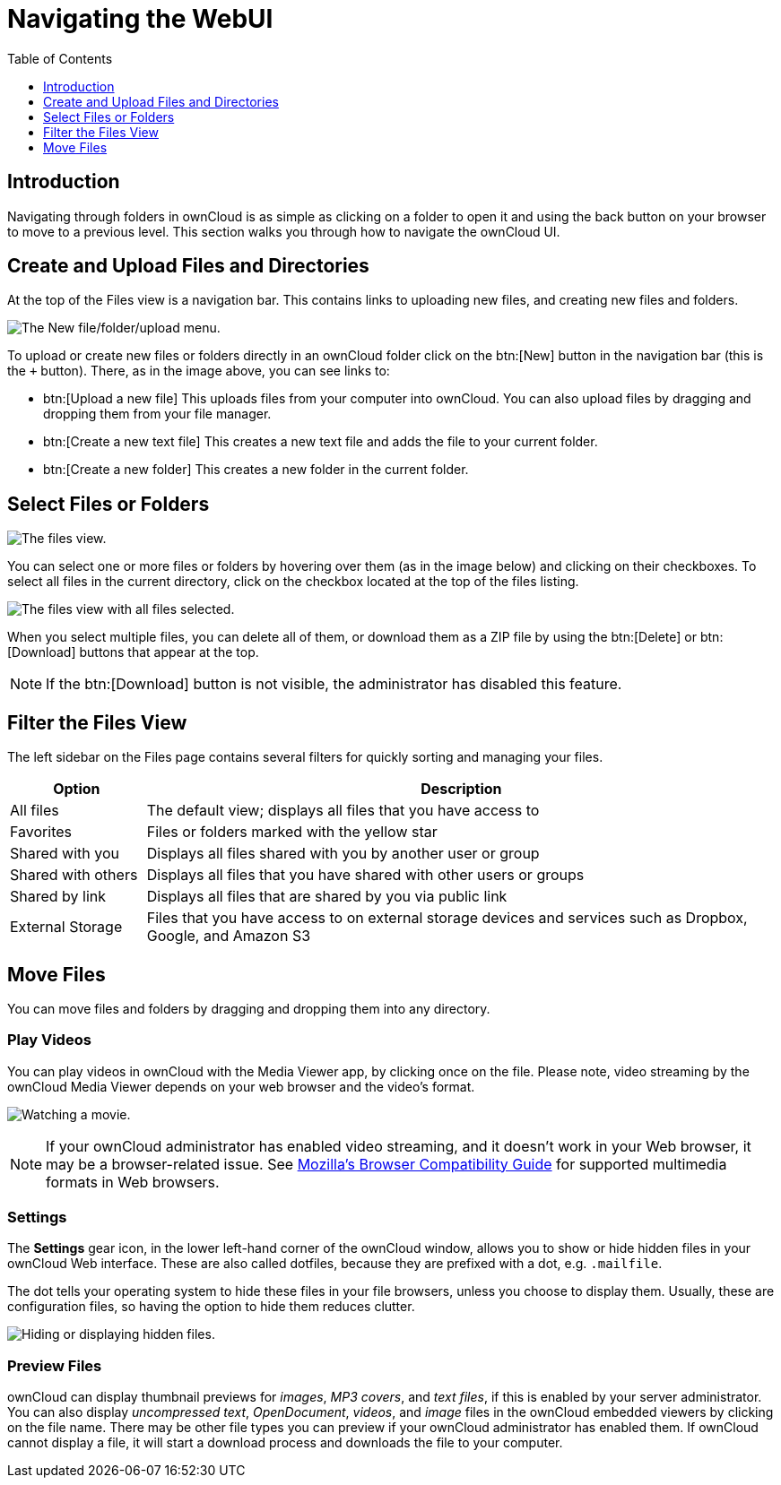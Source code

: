 = Navigating the WebUI
:toc: right
:toclevels: 1
:moz-browser-compatibility-guide-url: https://developer.mozilla.org/en-US/docs/Web/Media/Formats#Browser_compatibility

== Introduction

Navigating through folders in ownCloud is as simple as clicking on a
folder to open it and using the back button on your browser to move to a
previous level. This section walks you through how to navigate the
ownCloud UI.

== Create and Upload Files and Directories

At the top of the Files view is a navigation bar. This contains links to
uploading new files, and creating new files and folders.

image:files_page-6.png[The New file/folder/upload menu.]

To upload or create new files or folders directly in an ownCloud folder
click on the btn:[New] button in the navigation bar (this is the `+`
button). There, as in the image above, you can see links to:

* btn:[Upload a new file] This uploads files from your computer into
ownCloud. You can also upload files by dragging and dropping them from
your file manager.
* btn:[Create a new text file] This creates a new text file and adds the
file to your current folder.
* btn:[Create a new folder] This creates a new folder in the current folder.

== Select Files or Folders

image:files_view_mouseover.png[The files view.]

You can select one or more files or folders by hovering over them (as in
the image below) and clicking on their checkboxes. To select all files
in the current directory, click on the checkbox located at the top of
the files listing.

image:files_view_select_all.png[The files view with all files selected.]

When you select multiple files, you can delete all of them, or download
them as a ZIP file by using the btn:[Delete] or btn:[Download] buttons that
appear at the top.

NOTE: If the btn:[Download] button is not visible, the administrator has disabled this feature.

== Filter the Files View

The left sidebar on the Files page contains several filters for quickly
sorting and managing your files.

[cols="15%,70%",options="header",]
|=======================================================================
| Option | Description
| All files | The default view; displays all files that you have access to

| Favorites | Files or folders marked with the yellow star

| Shared with you | Displays all files shared with you by another user or group

| Shared with others | Displays all files that you have shared with other users or groups

| Shared by link | Displays all files that are shared by you via public link

| External Storage | Files that you have access to on external storage devices
 and services such as Dropbox, Google, and Amazon S3
|=======================================================================

== Move Files

You can move files and folders by dragging and dropping them into any
directory.

=== Play Videos

You can play videos in ownCloud with the Media Viewer app, by clicking once on the file. 
Please note, video streaming by the ownCloud Media Viewer depends on your web browser and the video’s format.

image:video_player_2.png[Watching a movie.]

[NOTE]
====
If your ownCloud administrator has enabled video streaming, and it doesn't work in your Web browser, it may be a browser-related issue. 
See {moz-browser-compatibility-guide-url}[Mozilla’s Browser Compatibility Guide] for supported multimedia formats in Web browsers.
====

=== Settings

The *Settings* gear icon, in the lower left-hand corner of the ownCloud
window, allows you to show or hide hidden files in your ownCloud Web
interface. These are also called dotfiles, because they are prefixed
with a dot, e.g. `.mailfile`.

The dot tells your operating system to hide these files in your file
browsers, unless you choose to display them. Usually, these are
configuration files, so having the option to hide them reduces clutter.

image:hidden_files.png[Hiding or displaying hidden files.]

=== Preview Files

ownCloud can display thumbnail previews for _images_, _MP3 covers_, and
_text files_, if this is enabled by your server administrator. You can
also display _uncompressed text_, _OpenDocument_, _videos_, and _image_
files in the ownCloud embedded viewers by clicking on the file name.
There may be other file types you can preview if your ownCloud
administrator has enabled them. If ownCloud cannot display a file, it
will start a download process and downloads the file to your computer.
